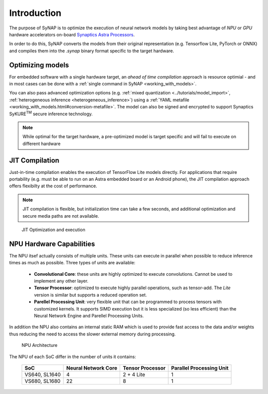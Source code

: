 Introduction
============

The purpose of SyNAP is to optimize the execution of neural network models by taking best advantage of *NPU* or *GPU* hardware accelerators on-board `Synaptics Astra Processors <https://www.synaptics.com/products/embedded-processors>`_. 

In order to do this, SyNAP converts the models from their original representation (e.g. Tensorflow Lite, PyTorch or ONNX) and compiles them into the `.synap` binary format specific to the target hardware. 


Optimizing models
-----------------------

For embedded software with a single hardware target, an *ahead of time compilation* approach is resource optimial - and in most cases can be done with a :ref:`single command in SyNAP <working_with_models>`. 

You can also pass advanced optimization options (e.g. :ref:`mixed quantization <../tutorials/model_import>`, :ref:`heterogeneous inference <heterogeneous_inference>`) using a :ref:`YAML metafile <working_with_models.html#conversion-metafile>`. The model can also be signed and encrypted to support Synaptics SyKURE\ :sup:`TM`
secure inference technology.


.. figure:: images/preoptimized.svg


.. note::

    While optimal for the target hardware, a pre-optimized model is target specific and will fail to execute on different hardware

JIT Compilation
-----------------------

Just-in-time compilation enables the execution of TensorFlow Lite models directly. For applications that require portability (e.g. must be able to run on an Astra embedded board or an Android phone), the JIT compilation approach offers flexibilty at the cost of performance. 

.. note::

    JIT compilation is flexible, but initialization time can take a few seconds, and additional optimization and secure media paths are not available.


.. figure:: images/online_conversion.png

   JIT Optimization and execution





.. raw:: latex

    \clearpage


NPU Hardware Capabilities
-------------------------

The NPU itsef actually consists of multiple units. These units can execute in parallel when possible
to reduce inference times as much as possible. Three types of units are available:

    - **Convolutional Core**: these units are highly optimized to execute convolutions.
      Cannot be used to implement any other layer.
    - **Tensor Processor**: optimized to execute highly parallel operations, such as tensor-add.
      The *Lite* version is similar but supports a reduced operation set.
    - **Parellel Processing Unit**: very flexible unit that can be programmed to process tensors
      with customized kernels. It supports SIMD execution but it is less specialized (so less
      efficient) than the Neural Network Engine and Parellel Processing Units.

In addition the NPU also contains an internal static RAM which is used to provide fast
access to the data and/or weights thus reducing the need to access the slower external memory
during processing.


.. figure:: images/NPU.png
    :scale: 60 %

    NPU Architecture


The NPU of each SoC differ in the number of units it contains:

    +--------------+------------------------+-------------------+---------------------------+
    | SoC          | Neural Network Core    | Tensor Processor  | Parallel Processing Unit  |
    +==============+========================+===================+===========================+
    | VS640,       |                      4 |        2 + 4 Lite |                         1 |
    | SL1640       |                        |                   |                           |
    +--------------+------------------------+-------------------+---------------------------+
    | VS680,       |                     22 |                 8 |                         1 |
    | SL1680       |                        |                   |                           |
    +--------------+------------------------+-------------------+---------------------------+


